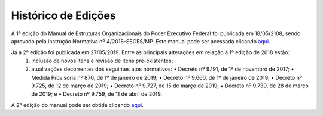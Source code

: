 Histórico de Edições
====================

A 1ª edição do Manual de Estruturas Organizacionais do Poder Executivo Federal foi publicada em 18/05/2108, sendo aprovado pela Instrução Normativa nº 4/2018-SEGES/MP. Este manual pode ser acessada clicando `aqui <https://www.gov.br/gestao/pt-br/assuntos/estruturas-organizacionais/consulta/legislacao/in4-2018/versoes-anteriores/manual-de-estruturas-2018.pdf/view>`_.

Já a 2ª edição foi publicada em 27/05/2019.  Entre as principais alterações em relação à 1ª edição de 2018 estão:
   1. inclusão de novos itens e revisão de itens pré-existentes;
   2. atualizações decorrentes dos seguintes atos normativos:
      • Decreto nº 9.191, de 1º de novembro de 2017;
      • Medida Provisória nº 870, de 1º de janeiro de 2019;
      • Decreto nº 9.660, de 1º de janeiro de 2019;
      • Decreto nº 9.725, de 12 de março de 2019;
      • Decreto nº 9.727, de 15 de março de 2019;
      • Decreto nº 9.739, de 28 de março de 2019; e
      • Decreto nº 9.759, de 11 de abril de 2019.


A 2ª edição do manual pode ser obtida clicando `aqui <https://www.gov.br/gestao/pt-br/assuntos/estruturas-organizacionais/consulta/legislacao/in4-2018>`_.

